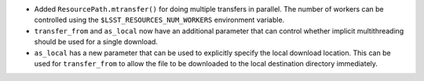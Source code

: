 * Added ``ResourcePath.mtransfer()`` for doing multiple transfers in parallel.
  The number of workers can be controlled using the ``$LSST_RESOURCES_NUM_WORKERS`` environment variable.
* ``transfer_from`` and ``as_local`` now have an additional parameter that can control whether implicit multithreading should be used for a single download.
* ``as_local`` has a new parameter that can be used to explicitly specify the local download location. This can be used for ``transfer_from`` to allow the file to be downloaded to the local destination directory immediately.
